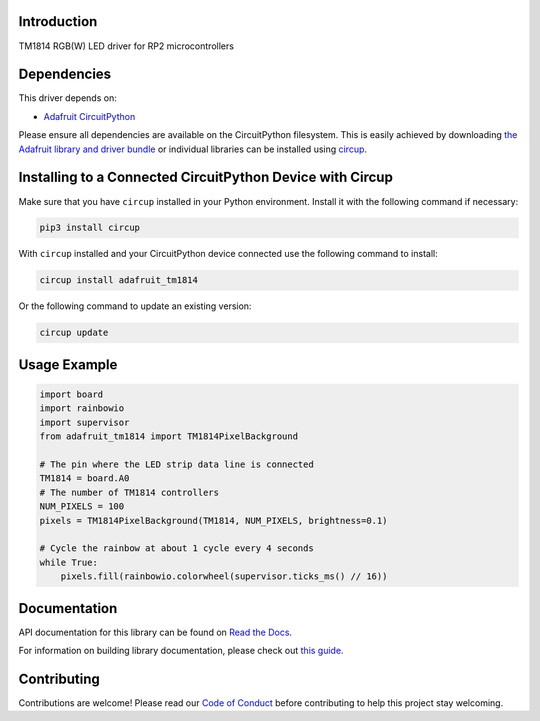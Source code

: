 Introduction
============


.. image:: https://readthedocs.org/projects/circuitpython-tm1814/badge/?version=latest
    :target: https://docs.circuitpython.org/projects/tm1814/en/latest/
    :alt: Documentation Status


.. image:: https://raw.githubusercontent.com/adafruit/Adafruit_CircuitPython_Bundle/main/badges/adafruit_discord.svg
    :target: https://adafru.it/discord
    :alt: Discord


.. image:: https://github.com/adafruit/Adafruit_CircuitPython_tm1814/workflows/Build%20CI/badge.svg
    :target: https://github.com/adafruit/Adafruit_CircuitPython_tm1814/actions
    :alt: Build Status


.. image:: https://img.shields.io/endpoint?url=https://raw.githubusercontent.com/astral-sh/ruff/main/assets/badge/v2.json
    :target: https://github.com/astral-sh/ruff
    :alt: Code Style: Ruff

TM1814 RGB(W) LED driver for RP2 microcontrollers


Dependencies
=============
This driver depends on:

* `Adafruit CircuitPython <https://github.com/adafruit/circuitpython>`_

Please ensure all dependencies are available on the CircuitPython filesystem.
This is easily achieved by downloading
`the Adafruit library and driver bundle <https://circuitpython.org/libraries>`_
or individual libraries can be installed using
`circup <https://github.com/adafruit/circup>`_.



Installing to a Connected CircuitPython Device with Circup
==========================================================

Make sure that you have ``circup`` installed in your Python environment.
Install it with the following command if necessary:

.. code-block:: shell

    pip3 install circup

With ``circup`` installed and your CircuitPython device connected use the
following command to install:

.. code-block:: shell

    circup install adafruit_tm1814

Or the following command to update an existing version:

.. code-block:: shell

    circup update

Usage Example
=============

.. code-block:: python

    import board
    import rainbowio
    import supervisor
    from adafruit_tm1814 import TM1814PixelBackground

    # The pin where the LED strip data line is connected
    TM1814 = board.A0
    # The number of TM1814 controllers
    NUM_PIXELS = 100
    pixels = TM1814PixelBackground(TM1814, NUM_PIXELS, brightness=0.1)

    # Cycle the rainbow at about 1 cycle every 4 seconds
    while True:
        pixels.fill(rainbowio.colorwheel(supervisor.ticks_ms() // 16))


Documentation
=============
API documentation for this library can be found on `Read the Docs <https://docs.circuitpython.org/projects/tm1814/en/latest/>`_.

For information on building library documentation, please check out
`this guide <https://learn.adafruit.com/creating-and-sharing-a-circuitpython-library/sharing-our-docs-on-readthedocs#sphinx-5-1>`_.

Contributing
============

Contributions are welcome! Please read our `Code of Conduct
<https://github.com/adafruit/Adafruit_CircuitPython_tm1814/blob/HEAD/CODE_OF_CONDUCT.md>`_
before contributing to help this project stay welcoming.
